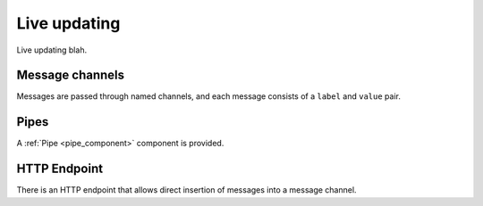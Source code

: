 .. _updating:

Live updating
=============

Live updating blah.

Message channels
----------------

Messages are passed through named channels, and each message consists
of a ``label`` and ``value`` pair.

Pipes
-----

A :ref:`Pipe <pipe_component>` component is provided.

HTTP Endpoint
-------------

There is an HTTP endpoint that allows direct insertion of messages into a message channel.

